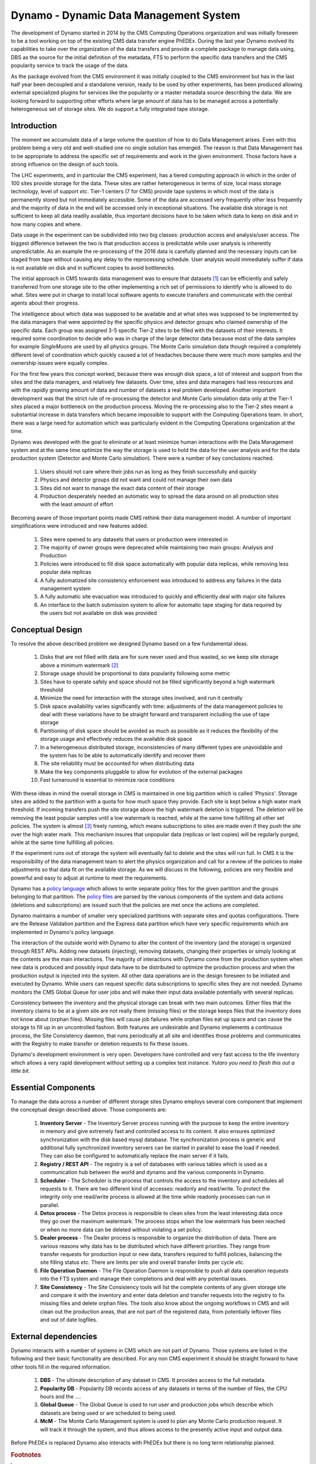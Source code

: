 Dynamo - Dynamic Data Management System
=======================================

The development of Dynamo started in 2014 by the CMS Computing Operations organization and was initially foreseen to be a tool working on top of the existing CMS data transfer engine PhEDEx. During the last year Dynamo evolved its capabilities to take over the organization of the data transfers and provide a complete package to manage data using, DBS as the source for the initial definition of the metadata, FTS to perform the specific data transfers and the CMS popularity service to track the usage of the data.

As the package evolved from the CMS environment it was initially coupled to the CMS environment but has in the last half year been decoupled and a standalone version, ready to be used by other experiments, has been produced allowing external specialized plugins for services like the popularity or a master metadata source describing the data. We are looking forward to supporting other efforts where large amount of data has to be managed across a potentially heterogeneous set of storage sites. We do support a fully integrated tape storage.


Introduction
------------

The moment we accumulate data of a large volume the question of how to do Data Management arises. Even with this problem being a very old and well-studied one no single solution has emerged. The reason is that Data Management has to be appropriate to address the specific set of requirements and work in the given environment. Those factors have a strong influence on the design of such tools.

The LHC experiments, and in particular the CMS experiment, has a tiered computing approach in which in the order of 100 sites provide storage for the data. These sites are rather heterogeneous in terms of size, local mass storage technology, level of support *etc*. Tier-1 centers (7 for CMS) provide tape systems in which most of the data is permanently stored but not immediately accessible. Some of the data are accessed very frequently other less frequently and the majority of data in the end will be accessed only in exceptional situations. The available disk storage is not sufficient to keep all data readily available, thus important decisions have to be taken which data to keep on disk and in how many copies and where.

Data usage in the experiment can be subdivided into two big classes: production access and analysis/user access. The biggest difference between the two is that production access is predictable while user analysis is inherently unpredictable. As an example the re-processing of the 2016 data is carefully planned and the necessary inputs can be staged from tape without causing any delay to the reprocessing schedule. User analysis would immediately suffer if data is not available on disk and in sufficient copies to avoid bottlenecks.

The initial approach in CMS towards data management was to ensure that datasets [#]_ can be efficiently and safely transferred from one storage site to the other implementing a rich set of permissions to identify who is allowed to do what. Sites were put in charge to install local software agents to execute transfers and communicate with the central agents about their progress.

The intelligence about which data was supposed to be available and at what sites was supposed to be implemented by the data managers that were appointed by the specific physics and detector groups who claimed ownership of the specific data. Each group was assigned 3-5 specific Tier-2 sites to be filled with the datasets of their interests. It required some coordination to decide who was in charge of the large detector data because most of the data samples for example *SingleMuons* are used by all physics groups. The Monte Carlo simulation data though required a completely different level of coordination which quickly caused a lot of headaches because there were much more samples and the ownership issues were equally complex.

For the first few years this concept worked, because there was enough disk space, a lot of interest and support from the sites and the data managers, and relatively few datasets. Over time, sites and data managers had less resources and with the rapidly growing amount of data and number of datasets a real problem developed. Another important development was that the strict rule of re-processing the detector and Monte Carlo simulation data only at the Tier-1 sites placed a major bottleneck on the production process. Moving the re-processing also to the Tier-2 sites meant a substantial increase in data transfers which became impossible to support with the Computing Operations team.
In short, there was a large need for automation which was particularly evident in the Computing Operations organization at the time.

Dynamo was developed with the goal to eliminate or at least minimize human interactions with the Data Management system and at the same time optimize the way the storage is used to hold the data for the user analysis and for the data production system (Detector and Monte Carlo simulation). There were a number of key conclusions reached.

 1. Users should not care where their jobs run as long as they finish successfully and quickly
 2. Physics and detector groups did not want and could not manage their own data
 3. Sites did not want to manage the exact data content of their storage
 4. Production desperately needed an automatic way to spread the data around on all production sites with the least amount of effort

Becoming aware of those important points made CMS rethink their data management model. A number of important simplifications were introduced and new features added.

 1. Sites were opened to any datasets that users or production were interested in
 2. The majority of owner groups were deprecated while maintaining two main groups: Analysis and Production
 3. Policies were introduced to fill disk space automatically with popular data replicas, while removing less popular data replicas
 4. A fully automatized site consistency enforcement was introduced to address any failures in the data management system
 5. A fully automatic site evacuation was introduced to quickly and efficiently deal with major site failures
 6. An interface to the batch submission system to allow for automatic tape staging for data required by the users but not available on disk was provided
    
Conceptual Design
-----------------

To resolve the above described problem we designed Dynamo based on a few fundamental ideas.

 1. Disks that are not filled with data are for sure never used and thus wasted, so we keep site storage above a minimum watermark [#]_
 2. Storage usage should be proportional to data popularity following some metric
 3. Sites have to operate safely and space should not be filled significantly beyond a high watermark threshold
 4. Minimize the need for interaction with the storage sites involved, and run it centrally
 5. Disk space availability varies significantly with time: adjustments of the data management policies to deal with these variations have to be straight forward and transparent including the use of tape storage
 6. Partitioning of disk space should be avoided as much as possible as it reduces the flexibility of the storage usage and effectively reduces the available disk space
 7. In a heterogeneous distributed storage, inconsistencies of many different types are unavoidable and the system has to be able to automatically identify and recover them
 8. The site reliability must be accounted for when distributing data
 9. Make the key components pluggable to allow for evolution of the external packages
 10. Fast turnaround is essential to minimize race conditions

With these ideas in mind the overall storage in CMS is maintained in one big partition which is called 'Physics'. Storage sites are added to the partition with a quota for how much space they provide. Each site is kept below a high water mark threshold. If incoming transfers push the site storage above the high watermark deletion is triggered. The deletion will be removing the least popular samples until a low watermark is reached, while at the same time fulfilling all other set policies. The system is almost [#]_ freely running, which means subscriptions to sites are made even if they push the site over the high water mark.  This mechanism insures that unpopular data (replicas or last copies) will be regularly purged, while at the same time fulfilling all policies.

If the experiment runs out of storage the system will eventually fail to delete and the sites will run full. In CMS it is the responsibility of the data management team to alert the physics organization and call for a review of the policies to make adjustments so that data fit on the available storage. As we will discuss in the following, policies are very flexible and powerful and easy to adjust at runtime to meet the requirements.

Dynamo has a `policy language <https://github.com/SmartDataProjects/dynamo/tree/master/lib/policy>`_ which allows to write separate policy files for the given partition and the groups belonging to that partition. The `policy files <https://github.com/SmartDataProjects/dynamo-policies>`_ are parsed by the various components of the system and data actions (deletions and subscriptions) are issued such that the policies are met once the actions are completed.

Dynamo maintains a number of smaller very specialized partitions with separate sites and quotas configurations. There are the Release Validation partition and the Express data partition which have very specific requirements which are implemented in Dynamo's policy language.

The interaction of the outside world with Dynamo to alter the content of the inventory (and the storage) is organized through REST APIs. Adding new datasets (injecting), removing datasets, changing their properties or simply looking at the contents are the main interactions. The majority of interactions with Dynamo come from the production system when new data is produced and possibly input data have to be distributed to optimize the production process and when the production output is injected into the system. All other data operations are in the design foreseen to be initiated and executed by Dynamo. While users can request specific data subscriptions to specific sites they are not needed. Dynamo monitors the CMS Global Queue for user jobs and will make their input data available potentially with several replicas.

Consistency between the inventory and the physical storage can break with two main outcomes. Either files that the inventory claims to be at a given site are not really there (missing files) or the storage keeps files that the inventory does not know about (orphan files). Missing files will cause job failures while orphan files eat up space and can cause the storage to fill up in an uncontrolled fashion. Both features are undesirable and Dynamo implements a continuous process, the Site Consistency daemon, that runs periodically at all site and identifies those problems and communicates with the Registry to make transfer or deletion requests to fix these issues.

Dynamo's development environment is very open. Developers have controlled and very fast access to the life inventory which allows a very rapid development without setting up a complex test instance. *Yutaro you need to flesh this out a little bit*.

Essential Components
--------------------

To manage the data across a number of different storage sites Dynamo employs several core component that implement the conceptual design described above. Those components are:

 1. **Inventory Server** - The Inventory Server process running with the purpose to keep the entire inventory in memory and give extremely fast and controlled access to its content. It also ensures optimized synchronization with the disk based mysql database. The synchronization process is generic and additional fully synchronized inventory servers can be started in parallel to ease the load if needed. They can also be configured to automatically replace the main server if it fails.
 2. **Registry / REST API** - The registry is a set of databases with various tables which is used as a communication hub between the world and dynamo and the various components in Dynamo.
 3. **Scheduler** - The Scheduler is the process that controls the access to the inventory and schedules all requests to it. There are two different kind of accesses: readonly and read/write. To protect the integrity only one read/write process is allowed at the time while readonly processes can run in parallel.
 4. **Detox process** - The Detox process is responsible to clean sites from the least interesting data once they go over the maximum watermark. The process stops when the low watermark has been reached or when no more data can be deleted without violating a set policy.
 5. **Dealer process** - The Dealer process is responsible to organize the distribution of data. There are various reasons why data has to be distributed which have different priorities. They range from transfer requests for production input or new data, transfers required to fulfill policies, balancing the site filling status *etc.* There are limits per site and overall transfer limits per cycle *etc.*
 6. **File Operation Daemon**  - The File Operation Daemon is responsible to push all data operation requests into the FTS system and manage their completions and deal with any potential issues.
 7. **Site Consistency** - The Site Consistency tools will list the complete contents of any given storage site and compare it with the inventory and enter data deletion and transfer requests into the registry to fix missing files and delete orphan files. The tools also know about the ongoing workflows in CMS and will clean out the production areas, that are not part of the registered data, from potentially leftover files and out of date logfiles.


External dependencies
---------------------

Dynamo interacts with a number of systems in CMS which are not part of Dynamo. Those systems are listed in the following and their basic functionality are described. For any non CMS experiment it should be straight forward to have other tools fill in the required information.

 1. **DBS** - The ultimate description of any dataset in CMS. It provides access to the full metadata.
 2. **Popularity DB** - Popularity DB records access of any datasets in terms of the number of files, the CPU hours and the ....
 3. **Global Queue** - The Global Queue is used to run user and production jobs which describe which datasets are being used or are scheduled to being used.
 4. **McM** - The Monte Carlo Management system is used to plan any Monte Carlo production request. It will track it through the system, and thus allows access to the presently active input and output data.

Before PhEDEx is replaced Dynamo also interacts with PhEDEx but there is no long term relationship planned.

.. rubric:: Footnotes

.. [#] Data in CMS or mainly organized in datasets which ultimately contain a bunch of files.
.. [#] In CMS we are using a low watermark of 85% while the high watermark is set to 90%.
.. [#] Subscriptions though will not go beyond the quota considering the projected size of all data at a given storage site.
